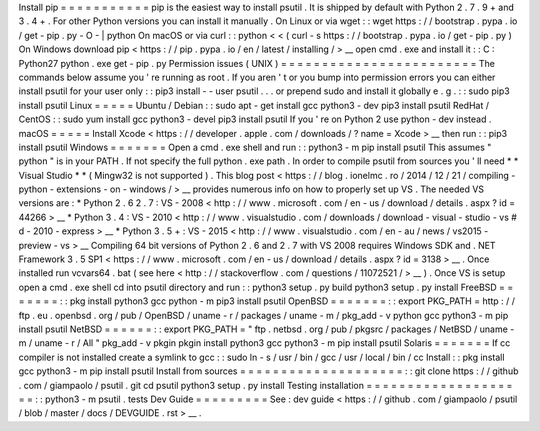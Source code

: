 Install
pip
=
=
=
=
=
=
=
=
=
=
=
pip
is
the
easiest
way
to
install
psutil
.
It
is
shipped
by
default
with
Python
2
.
7
.
9
+
and
3
.
4
+
.
For
other
Python
versions
you
can
install
it
manually
.
On
Linux
or
via
wget
:
:
wget
https
:
/
/
bootstrap
.
pypa
.
io
/
get
-
pip
.
py
-
O
-
|
python
On
macOS
or
via
curl
:
:
python
<
<
(
curl
-
s
https
:
/
/
bootstrap
.
pypa
.
io
/
get
-
pip
.
py
)
On
Windows
download
pip
<
https
:
/
/
pip
.
pypa
.
io
/
en
/
latest
/
installing
/
>
__
open
cmd
.
exe
and
install
it
:
:
C
:
\
Python27
\
python
.
exe
get
-
pip
.
py
Permission
issues
(
UNIX
)
=
=
=
=
=
=
=
=
=
=
=
=
=
=
=
=
=
=
=
=
=
=
=
=
The
commands
below
assume
you
'
re
running
as
root
.
If
you
aren
'
t
or
you
bump
into
permission
errors
you
can
either
install
psutil
for
your
user
only
:
:
pip3
install
-
-
user
psutil
.
.
.
or
prepend
sudo
and
install
it
globally
e
.
g
.
:
:
sudo
pip3
install
psutil
Linux
=
=
=
=
=
Ubuntu
/
Debian
:
:
sudo
apt
-
get
install
gcc
python3
-
dev
pip3
install
psutil
RedHat
/
CentOS
:
:
sudo
yum
install
gcc
python3
-
devel
pip3
install
psutil
If
you
'
re
on
Python
2
use
python
-
dev
instead
.
macOS
=
=
=
=
=
Install
Xcode
<
https
:
/
/
developer
.
apple
.
com
/
downloads
/
?
name
=
Xcode
>
__
then
run
:
:
pip3
install
psutil
Windows
=
=
=
=
=
=
=
Open
a
cmd
.
exe
shell
and
run
:
:
python3
-
m
pip
install
psutil
This
assumes
"
python
"
is
in
your
PATH
.
If
not
specify
the
full
python
.
exe
path
.
In
order
to
compile
psutil
from
sources
you
'
ll
need
*
*
Visual
Studio
*
*
(
Mingw32
is
not
supported
)
.
This
blog
post
<
https
:
/
/
blog
.
ionelmc
.
ro
/
2014
/
12
/
21
/
compiling
-
python
-
extensions
-
on
-
windows
/
>
__
provides
numerous
info
on
how
to
properly
set
up
VS
.
The
needed
VS
versions
are
:
*
Python
2
.
6
2
.
7
:
VS
-
2008
<
http
:
/
/
www
.
microsoft
.
com
/
en
-
us
/
download
/
details
.
aspx
?
id
=
44266
>
__
*
Python
3
.
4
:
VS
-
2010
<
http
:
/
/
www
.
visualstudio
.
com
/
downloads
/
download
-
visual
-
studio
-
vs
#
d
-
2010
-
express
>
__
*
Python
3
.
5
+
:
VS
-
2015
<
http
:
/
/
www
.
visualstudio
.
com
/
en
-
au
/
news
/
vs2015
-
preview
-
vs
>
__
Compiling
64
bit
versions
of
Python
2
.
6
and
2
.
7
with
VS
2008
requires
Windows
SDK
and
.
NET
Framework
3
.
5
SP1
<
https
:
/
/
www
.
microsoft
.
com
/
en
-
us
/
download
/
details
.
aspx
?
id
=
3138
>
__
.
Once
installed
run
vcvars64
.
bat
(
see
here
<
http
:
/
/
stackoverflow
.
com
/
questions
/
11072521
/
>
__
)
.
Once
VS
is
setup
open
a
cmd
.
exe
shell
cd
into
psutil
directory
and
run
:
:
python3
setup
.
py
build
python3
setup
.
py
install
FreeBSD
=
=
=
=
=
=
=
:
:
pkg
install
python3
gcc
python
-
m
pip3
install
psutil
OpenBSD
=
=
=
=
=
=
=
:
:
export
PKG_PATH
=
http
:
/
/
ftp
.
eu
.
openbsd
.
org
/
pub
/
OpenBSD
/
uname
-
r
/
packages
/
uname
-
m
/
pkg_add
-
v
python
gcc
python3
-
m
pip
install
psutil
NetBSD
=
=
=
=
=
=
:
:
export
PKG_PATH
=
"
ftp
.
netbsd
.
org
/
pub
/
pkgsrc
/
packages
/
NetBSD
/
uname
-
m
/
uname
-
r
/
All
"
pkg_add
-
v
pkgin
pkgin
install
python3
gcc
python3
-
m
pip
install
psutil
Solaris
=
=
=
=
=
=
=
If
cc
compiler
is
not
installed
create
a
symlink
to
gcc
:
:
sudo
ln
-
s
/
usr
/
bin
/
gcc
/
usr
/
local
/
bin
/
cc
Install
:
:
pkg
install
gcc
python3
-
m
pip
install
psutil
Install
from
sources
=
=
=
=
=
=
=
=
=
=
=
=
=
=
=
=
=
=
=
=
:
:
git
clone
https
:
/
/
github
.
com
/
giampaolo
/
psutil
.
git
cd
psutil
python3
setup
.
py
install
Testing
installation
=
=
=
=
=
=
=
=
=
=
=
=
=
=
=
=
=
=
=
=
:
:
python3
-
m
psutil
.
tests
Dev
Guide
=
=
=
=
=
=
=
=
=
See
:
dev
guide
<
https
:
/
/
github
.
com
/
giampaolo
/
psutil
/
blob
/
master
/
docs
/
DEVGUIDE
.
rst
>
__
.
